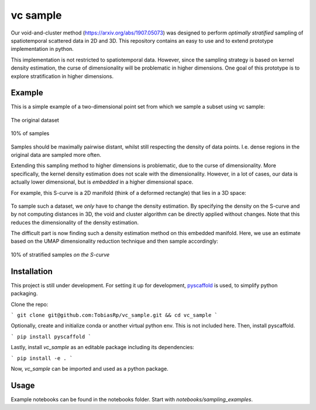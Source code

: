 =========
vc sample
=========


Our void-and-cluster method (https://arxiv.org/abs/1907.05073) was designed to perform
*optimally stratified* sampling of spatiotemporal scattered data in 2D and 3D. This repository contains an
easy to use and to extend prototype implementation in python.

This implementation is not restricted to spatiotemporal data. However, since the
sampling strategy is based on kernel density estimation, the curse of dimensionality will be problematic in higher dimensions. One goal of this prototype
is to explore stratification in higher dimensions.


Example
===========

This is a simple example of a two-dimensional point set from which we sample a subset
using vc sample:

.. figure:: docs/input.png
   :align: center

   The original dataset


.. figure:: docs/output.png
   :align: center

   10% of samples

Samples should be maximally pairwise distant, whilst still respecting
the density of data points. I.e. dense regions in the original data are
sampled more often.

Extending this sampling method to higher dimensions is problematic, due to the curse of dimensionality.
More specifically, the kernel density estimation does not scale with the dimensionality.
However, in a lot of cases, our data is actually lower dimensional, but is *embedded* in a higher dimensional space.

For example, this S-curve is a 2D manifold (think of a deformed rectangle) that lies in a 3D space:

.. figure:: docs/full_s-curve.png
   :align: center

To sample such a dataset, we *only* have to change the density estimation. By specifying the density on the S-curve
and by not computing distances in 3D, the void and cluster algorithm can be directly applied without changes. Note that this
reduces the dimensionality of the density estimation.


The difficult part is now finding such a density estimation method on this embedded manifold. Here, we use an estimate
based on the UMAP dimensionality reduction technique and then sample accordingly:

.. figure:: docs/sampled_s-curve.png
   :align: center

   10% of stratified samples *on the S-curve*




Installation
===========

This project is still under development. For setting it up for development, `pyscaffold <https://pyscaffold.org/>`_ is used,
to simplify python packaging.

Clone the repo:

```
git clone git@github.com:TobiasRp/vc_sample.git && cd vc_sample
```

Optionally, create and initialize conda or another virtual python env. This is not included here. Then,
install pyscaffold.

```
pip install pyscaffold
```

Lastly, install `vc_sample` as an editable package including its dependencies:

```
pip install -e .
```

Now, `vc_sample` can be imported and used as a python package.


Usage
===========

Example notebooks can be found in the notebooks folder. Start with `notebooks/sampling_examples`.
